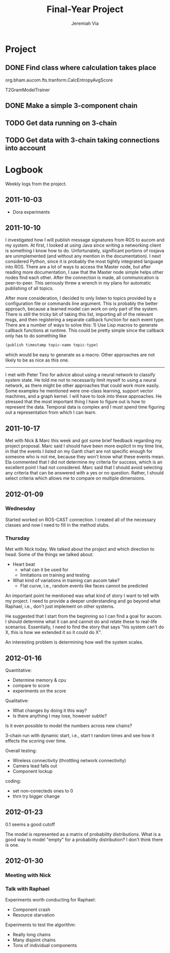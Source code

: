 #+title:     Final-Year Project
#+author:    Jeremiah Via
#+email:     jeremiah.via@gmail.com
#+options:   H:3 num:t toc:t \n:nil @:t ::t |:t ^:t -:t f:t *:t <:t
#+options:   TeX:t LaTeX:t skip:nil d:nil todo:t pri:nil tags:not-in-toc
#+infojs_opt: view:nil toc:nil ltoc:t mouse:underline buttons:0 path:http://orgmode.org/org-info.js
#+startup: hidestars indent

* Project
** DONE Find class where calculation takes place
org.bham.aucom.fts.tranform.CalcEntropyAvgScore

T2GramModelTrainer
** DONE Make a simple 3-component chain
** TODO Get data running on 3-chain
** TODO Get data with 3-chain taking connections into account
* Logbook

Weekly logs from the project.

** 2011-10-03

   - Dora experiments

** 2011-10-10

I investigated how I will publish message signatures from ROS to
aucom and my system. At first, I looked at using Java since writing
a networking client is something I know how to do. Unfortunately,
significant portions of rosjava are unimplemented (and without any
mention in the documentation). I next considered Python, since it
is probably the most tightly integrated language into ROS. There
are a lot of ways to access the Master node, but after reading more
documentation, I saw that the Master node simple helps other nodes
find each other. After the connection is made, all communication is
peer-to-peer. This seriously threw a wrench in my plans for
automatic publishing of all topics.

After more consideration, I decided to only listen to topics
provided by a configuration file or commands line argument. This is
probably the better approach, because a learned model can work on
only part of the system. There is still the tricky bit of taking
this list, importing all of the relevant msgs, and then registering
a separate callback function for each event type. There are a
number of ways to solve this: 1) Use Lisp macros to generate
callback functions at runtime. This could be pretty simple since
the callback only has to do something like

#+BEGIN_SRC lisp
     (publish timestamp topic-name topic-type)
#+END_SRC

which would be easy to generate as a macro. Other approaches are
not likely to be as nice as this one.

--------

I met with Peter Tino for advice about using a neural network to
classify system state.  He told me not to necessarily limit myself
to using a neural network, as there might be other approaches that
could work more easily. Some examples he mentioned were one-class
learning, support vector machines, and a graph kernel. I will have
to look into these approaches. He stressed that the most important
thing I have to figure out is how to represent the data. Temporal
data is complex and I must spend time figuring out a representation
from which I can learn.

** 2011-10-17

Met with Nick & Marc this week and got some brief feedback
regarding my project proposal. Marc said I should have been more
explicit in my time line, in that the events I listed on my Gantt
chart are not specific enough for someone who is not me, because
they won't know what these events mean. Ela commented that I did
not determine my criteria for success, which is an excellent point
I had not considered. Marc said that I should avoid selecting any
criteria that can be answered with a yes or no question. Rather, I
should select criteria which allows me to compare on multiple
dimensions.

** TODO COMMENT 2011-10-24
** TODO COMMENT 2011-10-31
** TODO COMMENT 2011-11-07
** TODO COMMENT 2011-11-14
** TODO COMMENT 2011-11-21
** TODO COMMENT 2011-11-28
** TODO COMMENT 2011-12-05
** 2012-01-09
*** Wednesday

Started worked on ROS-CAST connection. I created all of the
necessary classes and now I need to fill in the method stubs.

*** Thursday

Met with Nick today. We talked about the project and which direction
to head. Some of the things we talked about:

- Heart beat
  - what can it be used for
  - limitations on training and testing
- What kind of variations in training can aucom take?
  - Flat curve, i.e., random events like faces cannot be predicted

An important point he mentioned was what kind of story I want to tell
with my project. I need to provide a deeper understanding and go
beyond what Raphael, i.e., don't just implement on other systems.

He suggested that I start from the beginning so I can find a goal for
aucom. I should determine what it can and cannot do and relate these
to real-life scenarios. Essentially, I need to find the story that
says "his system can't do X, this is how we extended it so it could do
X".

An interesting problem is determining how well the system scales.

** 2012-01-16

Quantitative:

- Determine memory & cpu
- compare to score
- experiments on the score

Qualitative:
- What changes by doing it this way?
- Is there anything I may lose, however subtle?

Is it even possible to model the numbers across new chains?


3-chain run with dynamic start, i.e., start t random times and see how
it effects the scoring over time.

Overall testing:
- Wireless connectivity (throttling network connectivity)
- Camera lead falls out
- Component lockup


coding:
- set non-conecteds ones to 0
- thrn try bigger change

** 2012-01-23
0.1 seems a good cutoff

The model is represented as a matrix of probability
distributions. What is a good way to model "empty" for a probability
distribution? I don't think there is one.

** 2012-01-30
*** Meeting with Nick
*** Talk with Raphael

Experiments worth conducting for Raphael:
- Component crash
- Resource starvation

Experiments to test the algorithm:
- Really long chains
- Many disjoint chains
- Tons of individual components

** COMMENT 2012-02-06
** COMMENT 2012-02-13
** COMMENT 2012-02-20
** COMMENT 2012-02-27
** COMMENT 2012-03-05
** COMMENT 2012-03-12
** COMMENT 2012-03-19
* COMMENT Appendix

#  LocalWords:  SRC Gantt Ela
